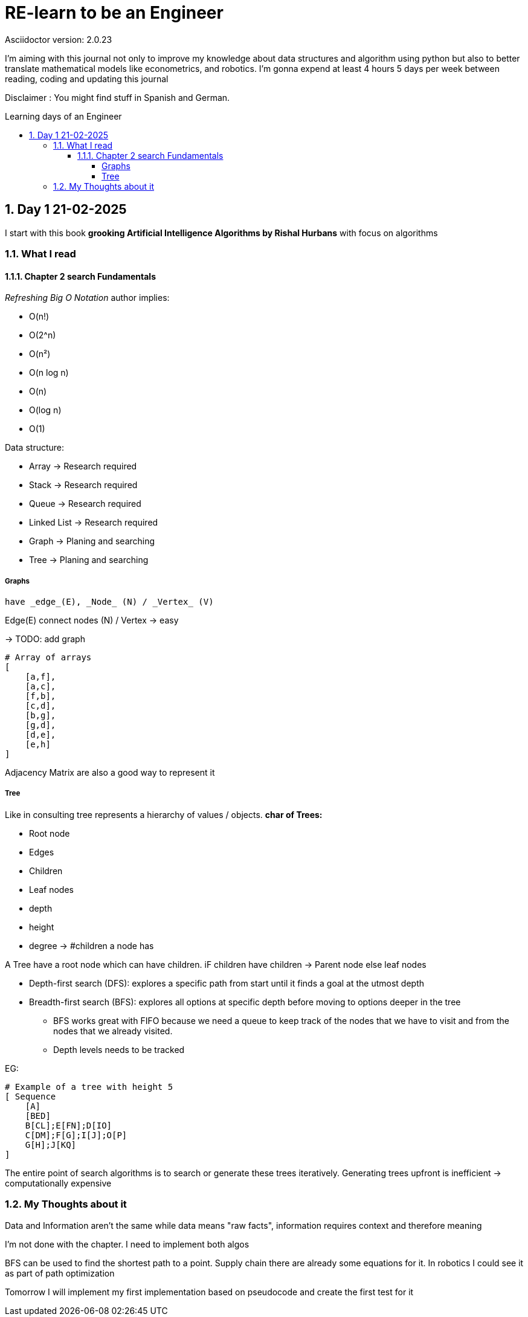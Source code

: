 # RE-learn to be an Engineer
Asciidoctor version: {asciidoctor-version}
:toc:
:toc: preamble
:toc-title: Learning days of an Engineer 
:toclevels: 4
:sectnums:

//Configuration stuff
:source-highlighter: coderay
:coderay-linenums-mode: inline

I'm aiming with this journal not only to improve my knowledge about data structures and algorithm using python but also to better translate mathematical models like econometrics, and robotics. I'm gonna expend at least 4 hours 5 days per week between reading, coding and updating this journal


Disclaimer : You might find stuff in Spanish and German. 


## Day 1 21-02-2025

I start with this book **grooking 
Artificial Intelligence Algorithms by Rishal Hurbans** with focus on algorithms

### What I read

#### Chapter 2 search Fundamentals

_Refreshing Big O Notation_ author implies:

* O(n!)
* O(2^n)
* O(n²)
* O(n log n)
* O(n)
* O(log n)
* O(1) 


Data structure:

* Array -> Research required 
* Stack -> Research required
* Queue -> Research required
* Linked List -> Research required
* Graph -> Planing and searching
* Tree -> Planing and searching

##### Graphs 
    have _edge_(E), _Node_ (N) / _Vertex_ (V)

Edge(E) connect nodes (N) / Vertex -> easy 


-> TODO: add graph
[%linenums,Python]
----
# Array of arrays
[ 
    [a,f],
    [a,c],
    [f,b],
    [c,d],
    [b,g],
    [g,d],
    [d,e],
    [e,h]
]
----
Adjacency Matrix are also a good way to represent it

##### Tree

Like in consulting tree represents a hierarchy of values / objects. 
**char of Trees:**

* Root node
* Edges
* Children
* Leaf nodes
* depth
* height
* degree -> #children a node has 

A Tree have a root node which can have children. iF children have children -> Parent node else leaf nodes

* Depth-first search (DFS): explores a specific path from start until it finds a goal at the utmost depth

* Breadth-first search (BFS): explores all options at specific depth before moving to options deeper in the tree
** BFS works great with FIFO because we need a queue to keep track of the nodes that we have to visit and from the nodes that we already visited.
** Depth levels needs to be tracked

EG:
[%linenums,Python]
----
# Example of a tree with height 5
[ Sequence
    [A]
    [BED]
    B[CL];E[FN];D[IO]
    C[DM];F[G];I[J];O[P]
    G[H];J[KQ]
]


----


The entire point of search algorithms is to search or generate these trees iteratively. Generating trees upfront is inefficient -> computationally expensive



### My Thoughts about it

Data and Information aren't the same while data means "raw facts", information requires context and therefore meaning

I'm not done with the chapter. I need to implement both algos

BFS can be used to find the shortest path to a point. Supply chain there are already some equations for it.
In robotics I could see it as part of path optimization

Tomorrow I will implement my first implementation based on pseudocode and create the first test for it 